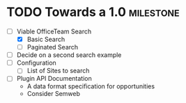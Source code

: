 * TODO Towards a 1.0								:milestone:
    - [-] Viable OfficeTeam Search
          - [X] Basic Search
          - [ ] Paginated Search
    - [ ] Decide on a second search example
    - [ ] Configuration
          - [ ] List of Sites to search
    - [ ] Plugin API Documentation
          - A data format specification for opportunities
          - Consider Semweb 
